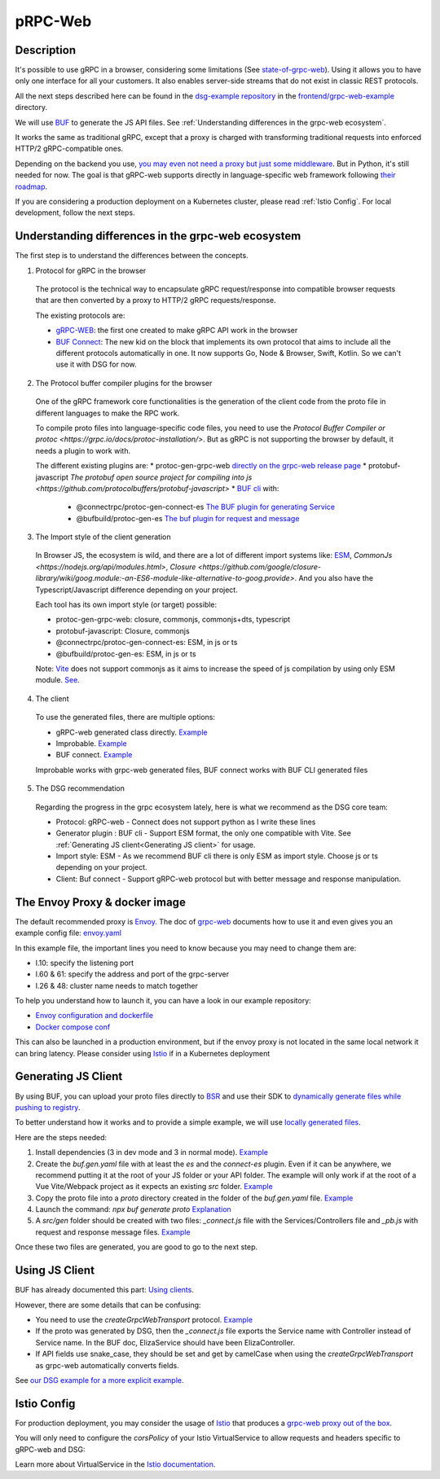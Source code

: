 .. _how-to-web:
pRPC-Web
=========

Description
-----------

It's possible to use gRPC in a browser, considering some limitations (See `state-of-grpc-web <https://grpc.io/blog/state-of-grpc-web/>`_). Using it allows you to have only one interface for all your customers. It also enables server-side streams that do not exist in classic REST protocols.

All the next steps described here can be found in the `dsg-example repository <https://github.com/socotecio/django-socio-grpc-example>`_ in the `frontend/grpc-web-example <https://github.com/socotecio/django-socio-grpc-example/frontend/grpc-web-example>`_ directory.

We will use `BUF <https://buf.build/>`_ to generate the JS API files. See :ref:`Understanding differences in the grpc-web ecosystem`.

It works the same as traditional gRPC, except that a proxy is charged with transforming traditional requests into enforced HTTP/2 gRPC-compatible ones.

Depending on the backend you use, `you may even not need a proxy but just some middleware <https://github.com/grpc/grpc-web#ecosystem>`_. But in Python, it's still needed for now. The goal is that gRPC-web supports directly in language-specific web framework following `their roadmap <https://github.com/grpc/grpc-web/blob/master/doc/roadmap.md>`_.

If you are considering a production deployment on a Kubernetes cluster, please read :ref:`Istio Config`. For local development, follow the next steps.

.. _Understanding differences in the grpc-web ecosystem:

Understanding differences in the grpc-web ecosystem
---------------------------------------------------

The first step is to understand the differences between the concepts.

1. Protocol for gRPC in the browser

  The protocol is the technical way to encapsulate gRPC request/response into compatible browser requests that are then converted by a proxy to HTTP/2 gRPC requests/response.

  The existing protocols are:

  * `gRPC-WEB <https://github.com/grpc/grpc-web>`_: the first one created to make gRPC API work in the browser
  * `BUF Connect <https://connectrpc.com/>`_: The new kid on the block that implements its own protocol that aims to include all the different protocols automatically in one. It now supports Go, Node & Browser, Swift, Kotlin. So we can't use it with DSG for now.

2. The Protocol buffer compiler plugins for the browser

  One of the gRPC framework core functionalities is the generation of the client code from the proto file in different languages to make the RPC work.

  To compile proto files into language-specific code files, you need to use the `Protocol Buffer Compiler or protoc <https://grpc.io/docs/protoc-installation/>`. But as gRPC is not supporting the browser by default, it needs a plugin to work with.

  The different existing plugins are:
  * protoc-gen-grpc-web `directly on the grpc-web release page <https://github.com/grpc/grpc-web#code-generator-plugin>`_
  * protobuf-javascript `The protobuf open source project for compiling into js <https://github.com/protocolbuffers/protobuf-javascript>`
  * `BUF cli <https://buf.build/product/cli>`_ with:

    * @connectrpc/protoc-gen-connect-es `The BUF plugin for generating Service <https://github.com/connectrpc/connect-es>`_
    * @bufbuild/protoc-gen-es `The buf plugin for request and message <https://github.com/bufbuild/protobuf-es>`_

3. The Import style of the client generation

  In Browser JS, the ecosystem is wild, and there are a lot of different import systems like: `ESM <https://nodejs.org/api/esm.html>`_, `CommonJs <https://nodejs.org/api/modules.html>`, `Closure <https://github.com/google/closure-library/wiki/goog.module:-an-ES6-module-like-alternative-to-goog.provide>`. And you also have the Typescript/Javascript difference depending on your project.

  Each tool has its own import style (or target) possible:

  * protoc-gen-grpc-web: closure, commonjs, commonjs+dts, typescript
  * protobuf-javascript: Closure, commonjs
  * @connectrpc/protoc-gen-connect-es: ESM, in js or ts
  * @bufbuild/protoc-gen-es: ESM, in js or ts

  Note: `Vite <https://vitejs.dev/>`_ does not support commonjs as it aims to increase the speed of js compilation by using only ESM module. `See <https://github.com/grpc/grpc-web/issues/1242>`_.

4. The client

  To use the generated files, there are multiple options:

  * gRPC-web generated class directly. `Example <https://github.com/grpc/grpc-web#option-using-promises-limited-features>`_
  * Improbable. `Example <https://github.com/improbable-eng/grpc-web#example>`_
  * BUF connect. `Example <https://connectrpc.com/docs/web/using-clients/>`_

  Improbable works with grpc-web generated files, BUF connect works with BUF CLI generated files

5. The DSG recommendation

  Regarding the progress in the grpc ecosystem lately, here is what we recommend as the DSG core team:

  * Protocol:             gRPC-web    - Connect does not support python as I write these lines
  * Generator plugin :    BUF cli     - Support ESM format, the only one compatible with Vite. See :ref:`Generating JS client<Generating JS client>` for usage.
  * Import style:         ESM         - As we recommend BUF cli there is only ESM as import style. Choose js or ts depending on your project.
  * Client:               Buf connect - Support gRPC-web protocol but with better message and response manipulation.


The Envoy Proxy & docker image
-------------------------------

The default recommended proxy is `Envoy <https://www.envoyproxy.io/>`_. The doc of `grpc-web <https://github.com/grpc/grpc-web>`_ documents how to use it and even gives you an example config file: `envoy.yaml <https://github.com/grpc/grpc-web/blob/master/net/grpc/gateway/examples/echo/envoy.yaml>`_

In this example file, the important lines you need to know because you may need to change them are:

* l.10: specify the listening port
* l.60 & 61: specify the address and port of the grpc-server
* l.26 & 48: cluster name needs to match together

To help you understand how to launch it, you can have a look in our example repository:

* `Envoy configuration and dockerfile <https://github.com/socotecio/django-socio-grpc-example/envoy>`_
* `Docker compose conf <https://github.com/socotecio/django-socio-grpc-example/envoy#L33>`_

This can also be launched in a production environment, but if the envoy proxy is not located in the same local network it can bring latency. Please consider using `Istio <https://istio.io/>`_ if in a Kubernetes deployment

Generating JS Client
---------------------

By using BUF, you can upload your proto files directly to `BSR <https://buf.build/product/bsr>`_ and use their SDK to `dynamically generate files while pushing to registry <https://buf.build/docs/bsr/generated-sdks/npm>`_.

To better understand how it works and to provide a simple example, we will use `locally generated files <https://connectrpc.com/docs/web/generating-code#local-generation>`_.

Here are the steps needed:

#. Install dependencies (3 in dev mode and 3 in normal mode). `Example <https://github.com/socotecio/django-socio-grpc-example/frontend/grpc-web-example/package.json>`_
#. Create the `buf.gen.yaml` file with at least the `es` and the `connect-es` plugin. Even if it can be anywhere, we recommend putting it at the root of your JS folder or your API folder. The example will only work if at the root of a Vue Vite/Webpack project as it expects an existing `src` folder. `Example <https://github.com/socotecio/django-socio-grpc-example/frontend/grpc-web-example/buf.gen.yaml>`_
#. Copy the proto file into a `proto` directory created in the folder of the `buf.gen.yaml` file. `Example <https://github.com/socotecio/django-socio-grpc-example/frontend/grpc-web-example/proto>`_
#. Launch the command: `npx buf generate proto` `Explanation <https://github.com/socotecio/django-socio-grpc-example/README.md#how-to-update-the-js-file-when-api-update>`_
#. A `src/gen` folder should be created with two files: `_connect.js` file with the Services/Controllers file and `_pb.js` with request and response message files. `Example <https://github.com/socotecio/django-socio-grpc-example/frontend/grpc-web-example/src/gen>`_

Once these two files are generated, you are good to go to the next step.

Using JS Client
----------------

BUF has already documented this part: `Using clients <https://connectrpc.com/docs/web/using-clients>`_.

However, there are some details that can be confusing:

* You need to use the `createGrpcWebTransport` protocol. `Example <https://connectrpc.com/docs/web/choosing-a-protocol>`_
* If the proto was generated by DSG, then the `_connect.js` file exports the Service name with Controller instead of Service name. In the BUF doc, ElizaService should have been ElizaController.
* If API fields use snake_case, they should be set and get by camelCase when using the `createGrpcWebTransport` as grpc-web automatically converts fields.

See `our DSG example for a more explicit example <https://github.com/socotecio/django-socio-grpc-example/src/components/APIExample.vue>`_.

.. _Istio Config:

Istio Config
-------------

For production deployment, you may consider the usage of `Istio <https://istio.io/>`_ that produces a `grpc-web proxy out of the box <https://istio.io/latest/docs/ops/configuration/traffic-management/protocol-selection/>`_.

You will only need to configure the `corsPolicy` of your Istio VirtualService to allow requests and headers specific to gRPC-web and DSG:

.. code-block:: yaml
  :emphasize-lines: 12

  apiVersion: networking.istio.io/v1alpha3
  kind: VirtualService
  metadata:
    name: ...
    labels: ...
  spec:
    hosts: ...
    gateways: ...
    http:
        - match: ...
        route: ...
        corsPolicy:
          allowOrigin:
            - "*"
          allowMethods:
            - POST
            - GET
            - OPTIONS
            - PUT
            - DELETE
          allowHeaders:
            - grpc-timeout
            - content-type
            - keep-alive
            - user-agent
            - cache-control
            - content-type
            - content-transfer-encoding
            - custom-header-1
            - x-accept-content-transfer-encoding
            - x-accept-response-streaming
            - x-user-agent
            - x-grpc-web
            - filters
            - pagination
            - headers
          maxAge: 1728s
          exposeHeaders:
            - custom-header-1
            - grpc-status
            - grpc-message
            - filters
            - pagination
            - headers
          allowCredentials: true

Learn more about VirtualService in the `Istio documentation <https://istio.io/latest/docs/reference/config/networking/virtual-service/>`_.